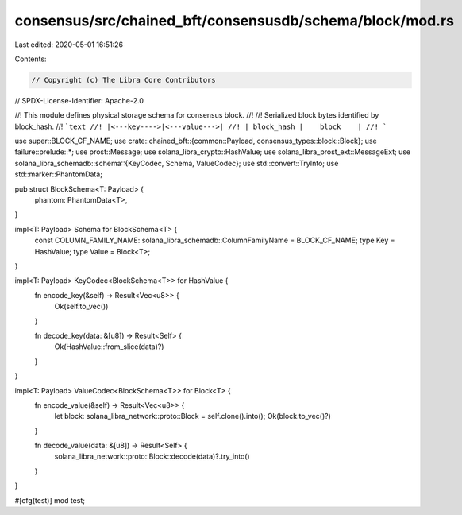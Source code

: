 consensus/src/chained_bft/consensusdb/schema/block/mod.rs
=========================================================

Last edited: 2020-05-01 16:51:26

Contents:

.. code-block:: rs

    // Copyright (c) The Libra Core Contributors
// SPDX-License-Identifier: Apache-2.0

//! This module defines physical storage schema for consensus block.
//!
//! Serialized block bytes identified by block_hash.
//! ```text
//! |<---key---->|<---value--->|
//! | block_hash |    block    |
//! ```

use super::BLOCK_CF_NAME;
use crate::chained_bft::{common::Payload, consensus_types::block::Block};
use failure::prelude::*;
use prost::Message;
use solana_libra_crypto::HashValue;
use solana_libra_prost_ext::MessageExt;
use solana_libra_schemadb::schema::{KeyCodec, Schema, ValueCodec};
use std::convert::TryInto;
use std::marker::PhantomData;

pub struct BlockSchema<T: Payload> {
    phantom: PhantomData<T>,
}

impl<T: Payload> Schema for BlockSchema<T> {
    const COLUMN_FAMILY_NAME: solana_libra_schemadb::ColumnFamilyName = BLOCK_CF_NAME;
    type Key = HashValue;
    type Value = Block<T>;
}

impl<T: Payload> KeyCodec<BlockSchema<T>> for HashValue {
    fn encode_key(&self) -> Result<Vec<u8>> {
        Ok(self.to_vec())
    }

    fn decode_key(data: &[u8]) -> Result<Self> {
        Ok(HashValue::from_slice(data)?)
    }
}

impl<T: Payload> ValueCodec<BlockSchema<T>> for Block<T> {
    fn encode_value(&self) -> Result<Vec<u8>> {
        let block: solana_libra_network::proto::Block = self.clone().into();
        Ok(block.to_vec()?)
    }

    fn decode_value(data: &[u8]) -> Result<Self> {
        solana_libra_network::proto::Block::decode(data)?.try_into()
    }
}

#[cfg(test)]
mod test;


